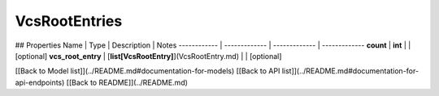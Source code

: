############
VcsRootEntries
############


## Properties
Name | Type | Description | Notes
------------ | ------------- | ------------- | -------------
**count** | **int** |  | [optional] 
**vcs_root_entry** | [**list[VcsRootEntry]**](VcsRootEntry.md) |  | [optional] 

[[Back to Model list]](../README.md#documentation-for-models) [[Back to API list]](../README.md#documentation-for-api-endpoints) [[Back to README]](../README.md)


